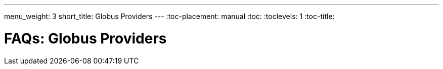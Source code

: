---
menu_weight: 3
short_title: Globus Providers
---
:toc-placement: manual
:toc:
:toclevels: 1
:toc-title:

= FAQs: Globus Providers

toc::[]
